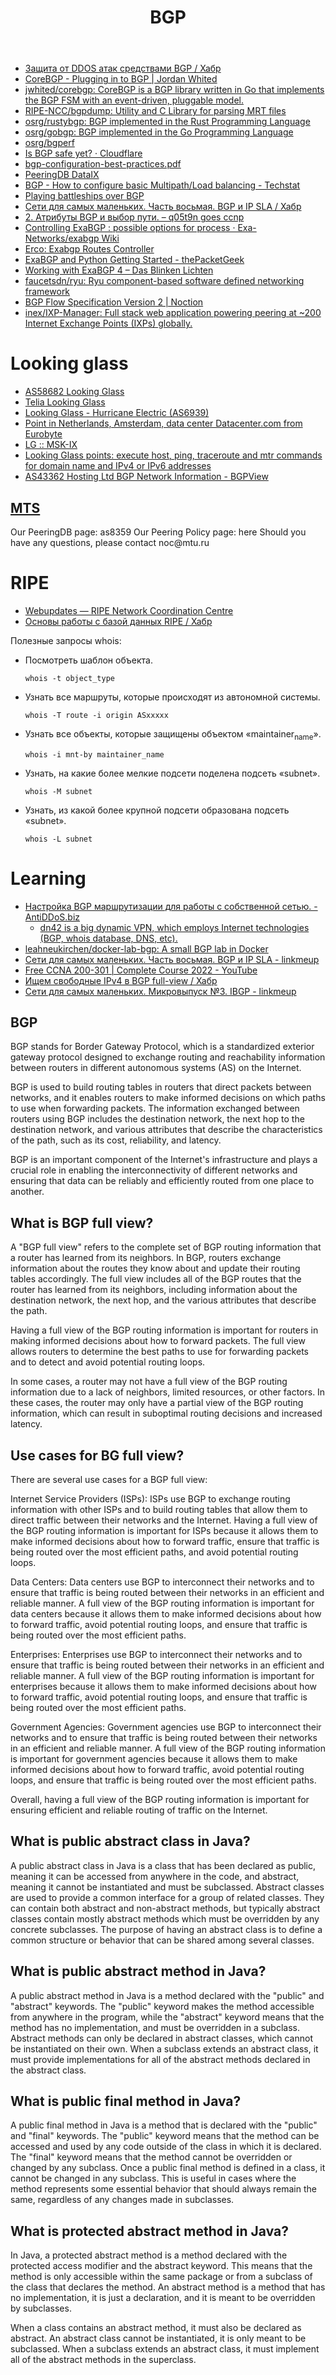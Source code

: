 :PROPERTIES:
:ID:       63242a98-634c-4236-999c-5b26d588b4d9
:END:
#+title: BGP

- [[https://habr.com/ru/post/211176/][Защита от DDOS атак средствами BGP / Хабр]]
- [[https://www.jordanwhited.com/posts/corebgp-plugging-in-to-bgp/][CoreBGP - Plugging in to BGP | Jordan Whited]]
- [[https://github.com/jwhited/corebgp][jwhited/corebgp: CoreBGP is a BGP library written in Go that implements the BGP FSM with an event-driven, pluggable model.]]
- [[https://github.com/RIPE-NCC/bgpdump][RIPE-NCC/bgpdump: Utility and C Library for parsing MRT files]]
- [[https://github.com/osrg/rustybgp][osrg/rustybgp: BGP implemented in the Rust Programming Language]]
- [[https://github.com/osrg/gobgp][osrg/gobgp: BGP implemented in the Go Programming Language]]
- [[https://github.com/osrg/bgperf][osrg/bgperf]]
- [[https://isbgpsafeyet.com/][Is BGP safe yet? · Cloudflare]]
- [[https://www.ssi.gouv.fr/uploads/2016/03/bgp-configuration-best-practices.pdf][bgp-configuration-best-practices.pdf]]
- [[https://peeringdb.com/net/10572][PeeringDB DataIX]]
- [[https://techstat.net/bgp-how-to-configure-basic-multipathload-balancing/][BGP - How to configure basic Multipath/Load balancing - Techstat]]
- [[https://blog.benjojo.co.uk/post/bgp-battleships][Playing battleships over BGP]]
- [[https://habr.com/ru/post/184350/][Сети для самых маленьких. Часть восьмая. BGP и IP SLA / Хабр]]
- [[https://q05t9n.wordpress.com/2016/02/08/2-%D0%B0%D1%82%D1%80%D0%B8%D0%B1%D1%83%D1%82%D1%8B-bgp-%D0%B8-%D0%B2%D1%8B%D0%B1%D0%BE%D1%80-%D0%BF%D1%83%D1%82%D0%B8/][2. Атрибуты BGP и выбор пути. – q05t9n goes ccnp]]
- [[https://github.com/Exa-Networks/exabgp/wiki/Controlling-ExaBGP-:-possible-options-for-process][Controlling ExaBGP : possible options for process · Exa-Networks/exabgp Wiki]]
- [[https://erco.xyz/][Erco: Exabgp Routes Controller]]
- [[https://thepacketgeek.com/exabgp/getting-started/][ExaBGP and Python Getting Started - thePacketGeek]]
- [[https://www.dasblinkenlichten.com/working-with-exabgp-4/][Working with ExaBGP 4 – Das Blinken Lichten]]
- [[https://github.com/faucetsdn/ryu][faucetsdn/ryu: Ryu component-based software defined networking framework]]
- [[https://www.noction.com/blog/bgp-flow-specification-version-2][BGP Flow Specification Version 2 | Noction]]
- [[https://github.com/inex/IXP-Manager][inex/IXP-Manager: Full stack web application powering peering at ~200 Internet Exchange Points (IXPs) globally.]]

* Looking glass
- [[http://lg.level3carrier.com/lg/lg.cgi][AS58682 Looking Glass]]
- [[https://lg.telia.net/][Telia Looking Glass]]
- [[https://lg.he.net/][Looking Glass - Hurricane Electric (AS6939)]]
- [[https://looking.house/point.php?id=86][Point in Netherlands, Amsterdam, data center Datacenter.com from Eurobyte]]
- [[https://www.msk-ix.ru/en/lookingglass/][LG :: MSK-IX]]
- [[https://looking.house/index.php][Looking Glass points: execute host, ping, traceroute and mtr commands for domain name and IPv4 or IPv6 addresses]]
- [[https://bgpview.io/asn/43362#upstreams-v4][AS43362 Hosting Ltd BGP Network Information - BGPView]]

** [[http://lg.mtu.ru/cgi-bin/lgform_img.cgi][MTS]]
Our PeeringDB page: as8359
Our Peering Policy page: here
Should you have any questions, please contact noc@mtu.ru

* RIPE
- [[https://apps.db.ripe.net/db-web-ui/query?bflag=&searchtext=AS-DATAIX&source=RIPE#resultsSection][Webupdates — RIPE Network Coordination Centre]]
- [[https://habr.com/ru/company/linxdatacenter/blog/526508/][Основы работы с базой данных RIPE / Хабр]]

Полезные запросы whois:

- Посмотреть шаблон объекта.
  : whois -t object_type

- Узнать все маршруты, которые происходят из автономной системы.
  : whois -T route -i origin ASxxxxx

- Узнать все объекты, которые защищены объектом «maintainer_name».
  : whois -i mnt-by maintainer_name

- Узнать, на какие более мелкие подсети поделена подсеть «subnet».
  : whois -M subnet

- Узнать, из какой более крупной подсети образована подсеть «subnet».
  : whois -L subnet

* Learning
- [[https://antiddos.biz/nastrojka-bgp-marshrutizacii-dlya-raboty-s-sobstvennoj-setyu/][Настройка BGP маршрутизации для работы с собственной сетью. - AntiDDoS.biz]]
  - [[https://dn42.eu/Home][dn42 is a big dynamic VPN, which employs Internet technologies (BGP, whois database, DNS, etc).]]
- [[https://github.com/leahneukirchen/docker-lab-bgp][leahneukirchen/docker-lab-bgp: A small BGP lab in Docker]]
- [[https://linkmeup.ru/blog/1198/][Сети для самых маленьких. Часть восьмая. BGP и IP SLA - linkmeup]]
- [[https://www.youtube.com/playlist?list=PLxbwE86jKRgMpuZuLBivzlM8s2Dk5lXBQ][Free CCNA 200-301 | Complete Course 2022 - YouTube]]
- [[https://habr.com/ru/post/282532/][Ищем свободные IPv4 в BGP full-view / Хабр]]
- [[https://linkmeup.ru/blog/1201/][Сети для самых маленьких. Микровыпуск №3. IBGP - linkmeup]]

** BGP

BGP stands for Border Gateway Protocol, which is a standardized exterior gateway protocol designed to exchange routing and reachability information between routers in different autonomous systems (AS) on the Internet.

BGP is used to build routing tables in routers that direct packets between networks, and it enables routers to make informed decisions on which paths to use when forwarding packets. The information exchanged between routers using BGP includes the destination network, the next hop to the destination network, and various attributes that describe the characteristics of the path, such as its cost, reliability, and latency.

BGP is an important component of the Internet's infrastructure and plays a crucial role in enabling the interconnectivity of different networks and ensuring that data can be reliably and efficiently routed from one place to another.

** What is BGP full view?

A "BGP full view" refers to the complete set of BGP routing information that a router has learned from its neighbors. In BGP, routers exchange information about the routes they know about and update their routing tables accordingly. The full view includes all of the BGP routes that the router has learned from its neighbors, including information about the destination network, the next hop, and the various attributes that describe the path.

Having a full view of the BGP routing information is important for routers in making informed decisions about how to forward packets. The full view allows routers to determine the best paths to use for forwarding packets and to detect and avoid potential routing loops.

In some cases, a router may not have a full view of the BGP routing information due to a lack of neighbors, limited resources, or other factors. In these cases, the router may only have a partial view of the BGP routing information, which can result in suboptimal routing decisions and increased latency.

** Use cases for BG full view?

There are several use cases for a BGP full view:

    Internet Service Providers (ISPs): ISPs use BGP to exchange routing information with other ISPs and to build routing tables that allow them to direct traffic between their networks and the Internet. Having a full view of the BGP routing information is important for ISPs because it allows them to make informed decisions about how to forward traffic, ensure that traffic is being routed over the most efficient paths, and avoid potential routing loops.

    Data Centers: Data centers use BGP to interconnect their networks and to ensure that traffic is being routed between their networks in an efficient and reliable manner. A full view of the BGP routing information is important for data centers because it allows them to make informed decisions about how to forward traffic, avoid potential routing loops, and ensure that traffic is being routed over the most efficient paths.

    Enterprises: Enterprises use BGP to interconnect their networks and to ensure that traffic is being routed between their networks in an efficient and reliable manner. A full view of the BGP routing information is important for enterprises because it allows them to make informed decisions about how to forward traffic, avoid potential routing loops, and ensure that traffic is being routed over the most efficient paths.

    Government Agencies: Government agencies use BGP to interconnect their networks and to ensure that traffic is being routed between their networks in an efficient and reliable manner. A full view of the BGP routing information is important for government agencies because it allows them to make informed decisions about how to forward traffic, avoid potential routing loops, and ensure that traffic is being routed over the most efficient paths.

Overall, having a full view of the BGP routing information is important for ensuring efficient and reliable routing of traffic on the Internet.

** What is public abstract class in Java?

A public abstract class in Java is a class that has been declared as public, meaning it can be accessed from anywhere in the code, and abstract, meaning it cannot be instantiated and must be subclassed. Abstract classes are used to provide a common interface for a group of related classes. They can contain both abstract and non-abstract methods, but typically abstract classes contain mostly abstract methods which must be overridden by any concrete subclasses. The purpose of having an abstract class is to define a common structure or behavior that can be shared among several classes.

** What is public abstract method in Java?

A public abstract method in Java is a method declared with the "public" and "abstract" keywords. The "public" keyword makes the method accessible from anywhere in the program, while the "abstract" keyword means that the method has no implementation, and must be overridden in a subclass. Abstract methods can only be declared in abstract classes, which cannot be instantiated on their own. When a subclass extends an abstract class, it must provide implementations for all of the abstract methods declared in the abstract class.

** What is public final method in Java?

A public final method in Java is a method that is declared with the "public" and "final" keywords. The "public" keyword means that the method can be accessed and used by any code outside of the class in which it is declared. The "final" keyword means that the method cannot be overridden or changed by any subclass. Once a public final method is defined in a class, it cannot be changed in any subclass. This is useful in cases where the method represents some essential behavior that should always remain the same, regardless of any changes made in subclasses.

** What is protected abstract method in Java?

In Java, a protected abstract method is a method declared with the protected access modifier and the abstract keyword. This means that the method is only accessible within the same package or from a subclass of the class that declares the method. An abstract method is a method that has no implementation, it is just a declaration, and it is meant to be overridden by subclasses.

When a class contains an abstract method, it must also be declared as abstract. An abstract class cannot be instantiated, it is only meant to be subclassed. When a subclass extends an abstract class, it must implement all of the abstract methods in the superclass.
